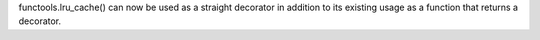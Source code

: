 functools.lru_cache() can now be used as a straight decorator in
addition to its existing usage as a function that returns a decorator.
